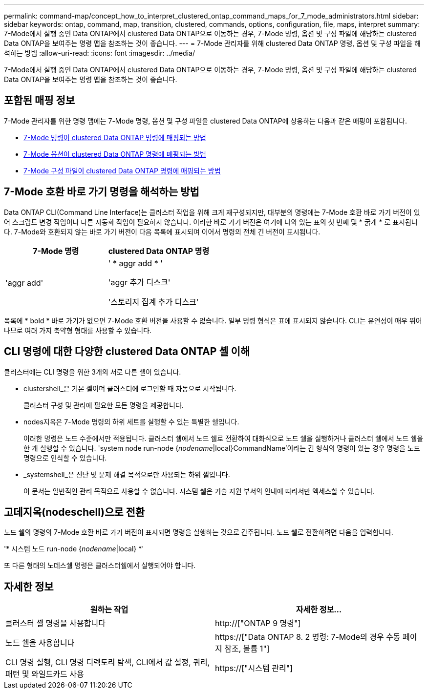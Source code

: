 ---
permalink: command-map/concept_how_to_interpret_clustered_ontap_command_maps_for_7_mode_administrators.html 
sidebar: sidebar 
keywords: ontap, command, map, transition, clustered, commands, options, configuration, file, maps, interpret 
summary: 7-Mode에서 실행 중인 Data ONTAP에서 clustered Data ONTAP으로 이동하는 경우, 7-Mode 명령, 옵션 및 구성 파일에 해당하는 clustered Data ONTAP을 보여주는 명령 맵을 참조하는 것이 좋습니다. 
---
= 7-Mode 관리자를 위해 clustered Data ONTAP 명령, 옵션 및 구성 파일을 해석하는 방법
:allow-uri-read: 
:icons: font
:imagesdir: ../media/


[role="lead"]
7-Mode에서 실행 중인 Data ONTAP에서 clustered Data ONTAP으로 이동하는 경우, 7-Mode 명령, 옵션 및 구성 파일에 해당하는 clustered Data ONTAP을 보여주는 명령 맵을 참조하는 것이 좋습니다.



== 포함된 매핑 정보

7-Mode 관리자를 위한 명령 맵에는 7-Mode 명령, 옵션 및 구성 파일을 clustered Data ONTAP에 상응하는 다음과 같은 매핑이 포함됩니다.

* xref:reference_how_7_mode_commands_map_to_clustered_ontap_commands.adoc[7-Mode 명령이 clustered Data ONTAP 명령에 매핑되는 방법]
* xref:reference_how_7_mode_options_map_to_clustered_ontap_commands.adoc[7-Mode 옵션이 clustered Data ONTAP 명령에 매핑되는 방법]
* xref:reference_how_7_mode_configuration_files_map_to_clustered_ontap_commands.adoc[7-Mode 구성 파일이 clustered Data ONTAP 명령에 매핑되는 방법]




== 7-Mode 호환 바로 가기 명령을 해석하는 방법

Data ONTAP CLI(Command Line Interface)는 클러스터 작업을 위해 크게 재구성되지만, 대부분의 명령에는 7-Mode 호환 바로 가기 버전이 있어 스크립트 변경 작업이나 다른 자동화 작업이 필요하지 않습니다. 이러한 바로 가기 버전은 여기에 나와 있는 표의 첫 번째 및 * 굵게 * 로 표시됩니다. 7-Mode와 호환되지 않는 바로 가기 버전이 다음 목록에 표시되며 이어서 명령의 전체 긴 버전이 표시됩니다.

|===
| 7-Mode 명령 | clustered Data ONTAP 명령 


 a| 
'aggr add'
 a| 
' * aggr add * '

'aggr 추가 디스크'

'스토리지 집계 추가 디스크'

|===
목록에 * bold * 바로 가기가 없으면 7-Mode 호환 버전을 사용할 수 없습니다. 일부 명령 형식은 표에 표시되지 않습니다. CLI는 유연성이 매우 뛰어나므로 여러 가지 축약형 형태를 사용할 수 있습니다.



== CLI 명령에 대한 다양한 clustered Data ONTAP 셸 이해

클러스터에는 CLI 명령을 위한 3개의 서로 다른 셸이 있습니다.

* clustershell_은 기본 셸이며 클러스터에 로그인할 때 자동으로 시작됩니다.
+
클러스터 구성 및 관리에 필요한 모든 명령을 제공합니다.

* nodes지옥은 7-Mode 명령의 하위 세트를 실행할 수 있는 특별한 쉘입니다.
+
이러한 명령은 노드 수준에서만 적용됩니다. 클러스터 쉘에서 노드 쉘로 전환하여 대화식으로 노드 쉘을 실행하거나 클러스터 쉘에서 노드 쉘을 한 개 실행할 수 있습니다. 'system node run-node {_nodename_|local}CommandName'이라는 긴 형식의 명령이 있는 경우 명령을 노드 명령으로 인식할 수 있습니다.

* _systemshell_은 진단 및 문제 해결 목적으로만 사용되는 하위 셸입니다.
+
이 문서는 일반적인 관리 목적으로 사용할 수 없습니다. 시스템 쉘은 기술 지원 부서의 안내에 따라서만 액세스할 수 있습니다.





== 고데지옥(nodeschell)으로 전환

노드 쉘의 명령의 7-Mode 호환 바로 가기 버전이 표시되면 명령을 실행하는 것으로 간주됩니다. 노드 쉘로 전환하려면 다음을 입력합니다.

'* 시스템 노드 run-node {_nodename_|local} *'

또 다른 형태의 노데스쉘 명령은 클러스터쉘에서 실행되어야 합니다.



== 자세한 정보

|===
| 원하는 작업 | 자세한 정보... 


 a| 
클러스터 셸 명령을 사용합니다
 a| 
http://["ONTAP 9 명령"]



 a| 
노드 쉘을 사용합니다
 a| 
https://["Data ONTAP 8. 2 명령: 7-Mode의 경우 수동 페이지 참조, 볼륨 1"]



 a| 
CLI 명령 실행, CLI 명령 디렉토리 탐색, CLI에서 값 설정, 쿼리, 패턴 및 와일드카드 사용
 a| 
https://["시스템 관리"]

|===